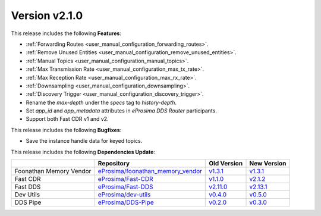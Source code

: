 
Version v2.1.0
==============

This release includes the following **Features**:

* :ref:`Forwarding Routes <user_manual_configuration_forwarding_routes>`.
* :ref:`Remove Unused Entities <user_manual_configuration_remove_unused_entities>`.
* :ref:`Manual Topics <user_manual_configuration_manual_topics>`.
* :ref:`Max Transmission Rate <user_manual_configuration_max_tx_rate>`.
* :ref:`Max Reception Rate <user_manual_configuration_max_rx_rate>`.
* :ref:`Downsampling <user_manual_configuration_downsampling>`.
* :ref:`Discovery Trigger <user_manual_configuration_discovery_trigger>`.
* Rename the `max-depth` under the `specs` tag to `history-depth`.
* Set `app_id` and `app_metadata` attributes in *eProsima DDS Router* participants.
* Support both Fast CDR v1 and v2.

This release includes the following **Bugfixes**:

* Save the instance handle data for keyed topics.

This release includes the following **Dependencies Update**:

.. list-table::
    :header-rows: 1

    *   -
        - Repository
        - Old Version
        - New Version
    *   - Foonathan Memory Vendor
        - `eProsima/foonathan_memory_vendor <https://github.com/eProsima/foonathan_memory_vendor>`_
        - `v1.3.1 <https://github.com/eProsima/foonathan_memory_vendor/releases/tag/v1.3.1>`_
        - `v1.3.1 <https://github.com/eProsima/foonathan_memory_vendor/releases/tag/v1.3.1>`_
    *   - Fast CDR
        - `eProsima/Fast-CDR <https://github.com/eProsima/Fast-CDR>`_
        - `v1.1.0 <https://github.com/eProsima/Fast-CDR/releases/tag/v1.1.0>`__
        - `v2.1.2 <https://github.com/eProsima/Fast-CDR/releases/tag/v2.1.2>`_
    *   - Fast DDS
        - `eProsima/Fast-DDS <https://github.com/eProsima/Fast-DDS>`_
        - `v2.11.0 <https://github.com/eProsima/Fast-DDS/releases/tag/v2.11.0>`_
        - `v2.13.1 <https://github.com/eProsima/Fast-DDS/releases/tag/v2.13.1>`_
    *   - Dev Utils
        - `eProsima/dev-utils <https://github.com/eProsima/dev-utils>`_
        - `v0.4.0 <https://github.com/eProsima/dev-utils/releases/tag/v0.4.0>`_
        - `v0.5.0 <https://github.com/eProsima/dev-utils/releases/tag/v0.5.0>`_
    *   - DDS Pipe
        - `eProsima/DDS-Pipe <https://github.com/eProsima/DDS-Pipe.git>`_
        - `v0.2.0 <https://github.com/eProsima/DDS-Pipe/releases/tag/v0.2.0>`_
        - `v0.3.0 <https://github.com/eProsima/DDS-Pipe/releases/tag/v0.3.0>`__
